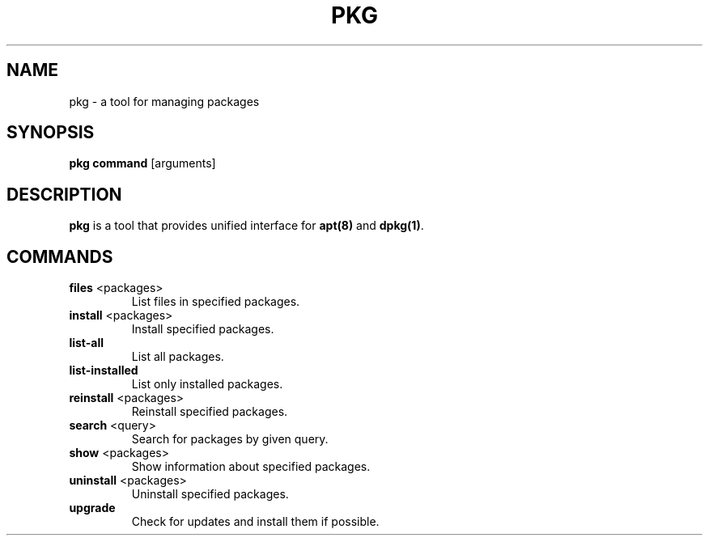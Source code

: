 .TH PKG 8 "October 2017" "termux-tools" "User Commands"
.SH NAME
pkg \- a tool for managing packages
.SH SYNOPSIS
.B pkg
.B command
[arguments]
.SH DESCRIPTION
.PP
\fBpkg\fR is a tool that provides unified interface for \fBapt(8)\fR and \fBdpkg(1)\fR.
.SH COMMANDS
.TP
\fBfiles\fR <packages>
List files in specified packages.
.TP
\fBinstall\fR <packages>
Install specified packages.
.TP
\fBlist-all\fR
List all packages.
.TP
\fBlist-installed\fR
List only installed packages.
.TP
\fBreinstall\fR <packages>
Reinstall specified packages.
.TP
\fBsearch\fR <query>
Search for packages by given query.
.TP
\fBshow\fR <packages>
Show information about specified packages.
.TP
\fBuninstall\fR <packages>
Uninstall specified packages.
.TP
\fBupgrade\fR
Check for updates and install them if possible.
